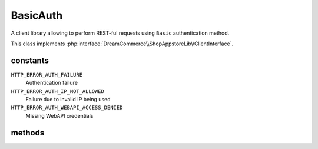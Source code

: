 BasicAuth
=========
.. php:namespace:: DreamCommerce\ShopAppstoreLib\Client
.. php:class:: BasicAuth

A client library allowing to perform REST-ful requests using ``Basic`` authentication method.

This class implements :php:interface:`DreamCommerce\\ShopAppstoreLib\\ClientInterface`.

constants
*********

``HTTP_ERROR_AUTH_FAILURE``
    Authentication failure
``HTTP_ERROR_AUTH_IP_NOT_ALLOWED``
    Failure due to invalid IP being used
``HTTP_ERROR_AUTH_WEBAPI_ACCESS_DENIED``
    Missing WebAPI credentials

methods
*******

.. php:method:: __construct($options = [])

    constructor

    :param array $options: object instantiation options
    :throws: ClientBasicAuthException

    Available options keys:

    ``username``
        auth user name

    ``password``
        auth password

.. php:method:: getUsername()

    Get already set user name.

.. php:method:: setUsername($username)

    Set user name for request.

    :param string $username: user name

.. php:method:: getPassword()

    Get already set password.

.. php:method:: setPassword($password)

    Set password for request.

    :param string $password: password

